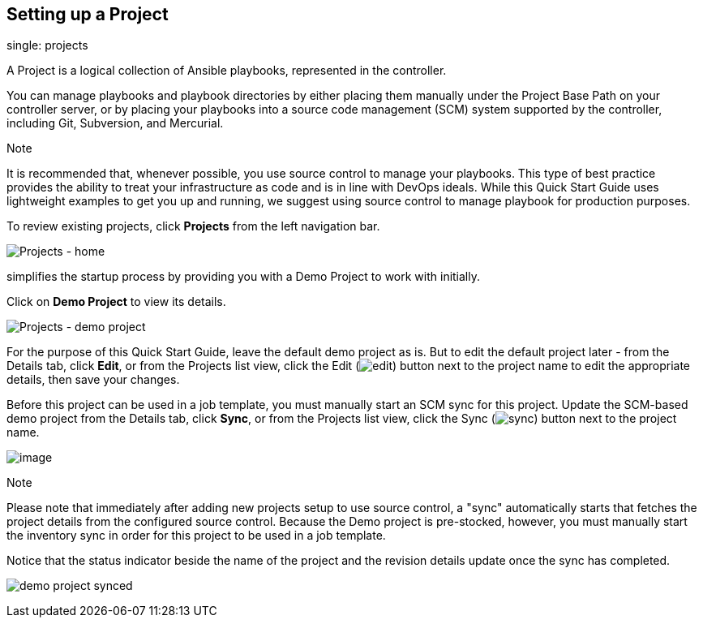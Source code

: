 == Setting up a Project

single: projects

A Project is a logical collection of Ansible playbooks, represented in
the controller.

You can manage playbooks and playbook directories by either placing them
manually under the Project Base Path on your controller server, or by
placing your playbooks into a source code management (SCM) system
supported by the controller, including Git, Subversion, and Mercurial.

Note

It is recommended that, whenever possible, you use source control to
manage your playbooks. This type of best practice provides the ability
to treat your infrastructure as code and is in line with DevOps ideals.
While this Quick Start Guide uses lightweight examples to get you up and
running, we suggest using source control to manage playbook for
production purposes.

To review existing projects, click *Projects* from the left navigation
bar.

image:images/qs-projects-home.png[Projects - home]

simplifies the startup process by providing you with a Demo Project to
work with initially.

Click on *Demo Project* to view its details.

image:images/qs-demo-project-details.png[Projects - demo project]

For the purpose of this Quick Start Guide, leave the default demo
project as is. But to edit the default project later - from the Details
tab, click *Edit*, or from the Projects list view, click the Edit
(image:images/edit-button.png[edit]) button next to the project name to
edit the appropriate details, then save your changes.

Before this project can be used in a job template, you must manually
start an SCM sync for this project. Update the SCM-based demo project
from the Details tab, click *Sync*, or from the Projects list view,
click the Sync (image:images/refresh-button.png[sync]) button next to
the project name.

image:images/qs-demo-project-sync-icon-hover.png[image]

Note

Please note that immediately after adding new projects setup to use
source control, a "sync" automatically starts that fetches the project
details from the configured source control. Because the Demo project is
pre-stocked, however, you must manually start the inventory sync in
order for this project to be used in a job template.

Notice that the status indicator beside the name of the project and the
revision details update once the sync has completed.

image:images/qs-demo-proj-sync.png[demo project synced]

